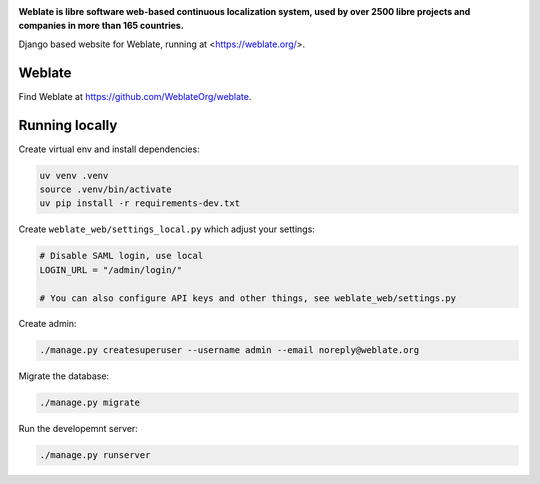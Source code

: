 .. image:: https://s.weblate.org/cdn/Logo-Darktext-borders.png
   :alt: Weblate
   :target: https://weblate.org/
   :height: 80px

**Weblate is libre software web-based continuous localization system,
used by over 2500 libre projects and companies in more than 165 countries.**


Django based website for Weblate, running at <https://weblate.org/>.

.. image:: https://img.shields.io/badge/website-weblate.org-blue.svg
    :alt: Website
    :target: https://weblate.org/

.. image:: https://codecov.io/github/WeblateOrg/website/coverage.svg?branch=main
    :alt: Coverage Status
    :target: https://codecov.io/github/WeblateOrg/website?branch=main

.. image:: https://hosted.weblate.org/widget/weblate/website/status-badge.png
    :alt: Translation status
    :target: https://hosted.weblate.org/engage/weblate/

.. image:: https://img.shields.io/github/license/WeblateOrg/website.svg
    :alt: License
    :target: https://github.com/WeblateOrg/website/blob/main/LICENSE

Weblate
-------

Find Weblate at https://github.com/WeblateOrg/weblate.

Running locally
---------------

Create virtual env and install dependencies:

.. code-block:: sh

   uv venv .venv
   source .venv/bin/activate
   uv pip install -r requirements-dev.txt

Create ``weblate_web/settings_local.py`` which adjust your settings:

.. code-block:: py

   # Disable SAML login, use local
   LOGIN_URL = "/admin/login/"

   # You can also configure API keys and other things, see weblate_web/settings.py

Create admin:

.. code-block:: sh

   ./manage.py createsuperuser --username admin --email noreply@weblate.org

Migrate the database:

.. code-block:: sh

   ./manage.py migrate

Run the developemnt server:

.. code-block:: sh

   ./manage.py runserver
